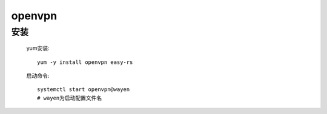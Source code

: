 
openvpn
=============

安装
-----------

    yum安装::

        yum -y install openvpn easy-rs

    启动命令::

        systemctl start openvpn@wayen
        # wayen为启动配置文件名